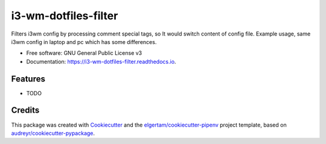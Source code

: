 =====================
i3-wm-dotfiles-filter
=====================


.. image:: https://img.shields.io/pypi/v/i3_wm_dotfiles_filter.svg
        :target: https://pypi.python.org/pypi/i3_wm_dotfiles_filter

.. image:: https://img.shields.io/travis/sratatata/i3_wm_dotfiles_filter.svg
        :target: https://travis-ci.org/sratatata/i3_wm_dotfiles_filter

.. image:: https://readthedocs.org/projects/i3-wm-dotfiles-filter/badge/?version=latest
        :target: https://i3-wm-dotfiles-filter.readthedocs.io/en/latest/?badge=latest
        :alt: Documentation Status




Filters i3wm config by processing comment special tags, so It would switch content of config file. Example usage, same i3wm config in laptop and pc which has some differences. 


* Free software: GNU General Public License v3
* Documentation: https://i3-wm-dotfiles-filter.readthedocs.io.


Features
--------

* TODO

Credits
-------

This package was created with Cookiecutter_ and the `elgertam/cookiecutter-pipenv`_ project template, based on `audreyr/cookiecutter-pypackage`_.

.. _Cookiecutter: https://github.com/audreyr/cookiecutter
.. _`elgertam/cookiecutter-pipenv`: https://github.com/elgertam/cookiecutter-pipenv
.. _`audreyr/cookiecutter-pypackage`: https://github.com/audreyr/cookiecutter-pypackage
